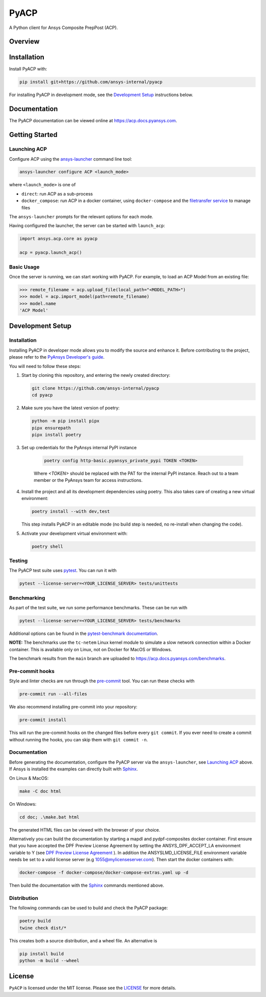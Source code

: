 PyACP
=====
|pyansys| |python| |pypi| |GH-CI| |codecov| |MIT| |black|

.. TODO: Replace `ansys-internal` with `ansys` everywhere before release.

.. |pyansys| image:: https://img.shields.io/badge/Py-Ansys-ffc107.svg?logo=data:image/png;base64,iVBORw0KGgoAAAANSUhEUgAAABAAAAAQCAIAAACQkWg2AAABDklEQVQ4jWNgoDfg5mD8vE7q/3bpVyskbW0sMRUwofHD7Dh5OBkZGBgW7/3W2tZpa2tLQEOyOzeEsfumlK2tbVpaGj4N6jIs1lpsDAwMJ278sveMY2BgCA0NFRISwqkhyQ1q/Nyd3zg4OBgYGNjZ2ePi4rB5loGBhZnhxTLJ/9ulv26Q4uVk1NXV/f///////69du4Zdg78lx//t0v+3S88rFISInD59GqIH2esIJ8G9O2/XVwhjzpw5EAam1xkkBJn/bJX+v1365hxxuCAfH9+3b9/+////48cPuNehNsS7cDEzMTAwMMzb+Q2u4dOnT2vWrMHu9ZtzxP9vl/69RVpCkBlZ3N7enoDXBwEAAA+YYitOilMVAAAAAElFTkSuQmCC
    :target: https://docs.pyansys.com/
    :alt: PyAnsys

.. |python| image:: https://img.shields.io/badge/Python-3.9%20%7C%203.9%20%7C%203.9%20%7C%203.10%20%7C%203.12-blue.svg
    :target: https://pypi.org/project/ansys-acp-core
    :alt: Python

.. |pypi| image:: https://img.shields.io/pypi/v/pyacp.svg?logo=python&logoColor=white
    :target: https://pypi.org/project/ansys-acp-core
    :alt: PyPI

.. |codecov| image:: https://codecov.io/gh/ansys-internal/pyacp/branch/main/graph/badge.svg
    :target: https://codecov.io/gh/ansys-internal/pyacp
    :alt: Codecov

.. |GH-CI| image:: https://github.com/ansys-internal/pyacp/actions/workflows/ci_cd.yml/badge.svg
    :target: https://github.com/ansys-internal/pyacp/actions/workflows/ci_cd.yml
    :alt: GH-CI

.. |MIT| image:: https://img.shields.io/badge/License-MIT-yellow.svg
    :target: https://opensource.org/licenses/MIT
    :alt: MIT

.. |black| image:: https://img.shields.io/badge/code%20style-black-000000.svg?style=flat
    :target: https://github.com/psf/black
    :alt: Black


A Python client for Ansys Composite PrepPost (ACP).

Overview
--------

.. TODO: Add a teaser for what can be done with PyACP.

Installation
------------

.. TODO: Update install instructions before release, to refer to the final package locations.

Install PyACP with:

.. code-block::

    pip install git+https://github.com/ansys-internal/pyacp

For installing PyACP in development mode, see the `Development Setup`_ instructions below.


Documentation
-------------

The PyACP documentation can be viewed online at https://acp.docs.pyansys.com.


.. _launching_server:

Getting Started
---------------

Launching ACP
^^^^^^^^^^^^^

Configure ACP using the `ansys-launcher <https://local-product-launcher.tools.docs.pyansys.com>`_ command line tool:

.. code-block:: bash

    ansys-launcher configure ACP <launch_mode>

where ``<launch_mode>`` is one of

* ``direct``: run ACP as a sub-process
* ``docker_compose``: run ACP in a docker container, using ``docker-compose`` and the `filetransfer service <https://github.com/ansys-internal/ansys-tools-filetransfer-server>`_ to manage files

The ``ansys-launcher`` prompts for the relevant options for each mode.

Having configured the launcher, the server can be started with ``launch_acp``:

.. code-block:: python

    import ansys.acp.core as pyacp

    acp = pyacp.launch_acp()


Basic Usage
^^^^^^^^^^^

Once the server is running, we can start working with PyACP. For example, to load an ACP
Model from an existing file:

.. code-block:: pycon

    >>> remote_filename = acp.upload_file(local_path="<MODEL_PATH>")
    >>> model = acp.import_model(path=remote_filename)
    >>> model.name
    'ACP Model'

Development Setup
-----------------

Installation
^^^^^^^^^^^^

Installing PyACP in developer mode allows you to modify the source and enhance it. Before contributing to the project,
please refer to the `PyAnsys Developer's guide`_.

You will need to follow these steps:

1.  Start by cloning this repository, and entering the newly created directory:

    .. code-block:: bash

        git clone https://github.com/ansys-internal/pyacp
        cd pyacp

2.  Make sure you have the latest version of poetry:

    .. code-block:: bash

        python -m pip install pipx
        pipx ensurepath
        pipx install poetry

3. Set up credentials for the PyAnsys internal PyPI instance

    .. code-block:: bash

        poetry config http-basic.pyansys_private_pypi TOKEN <TOKEN>

    Where `<TOKEN>` should be replaced with the PAT for the internal PyPI instance. Reach out to a team member or the PyAnsys team for access instructions.

4.  Install the project and all its development dependencies using poetry. This also takes care of
    creating a new virtual environment:

    .. code-block:: bash

        poetry install --with dev,test

    This step installs PyACP in an editable mode (no build step is needed, no re-install when changing the code).

5.  Activate your development virtual environment with:

    .. code-block:: bash

        poetry shell

Testing
^^^^^^^

The PyACP test suite uses `pytest`_. You can run it with

.. code-block:: bash

    pytest --license-server=<YOUR_LICENSE_SERVER> tests/unittests

Benchmarking
^^^^^^^^^^^^

As part of the test suite, we run some performance benchmarks. These can be run with

.. code-block:: bash

    pytest --license-server=<YOUR_LICENSE_SERVER> tests/benchmarks


Additional options can be found in the `pytest-benchmark documentation <https://pytest-benchmark.readthedocs.io/en/latest/usage.html>`_.

**NOTE:** The benchmarks use the ``tc-netem`` Linux kernel module to simulate a slow network
connection within a Docker container. This is available only on Linux, not on Docker for MacOS
or Windows.

The benchmark results from the ``main`` branch are uploaded to https://acp.docs.pyansys.com/benchmarks.

Pre-commit hooks
^^^^^^^^^^^^^^^^

Style and linter checks are run through the `pre-commit`_ tool. You can run these checks with

.. code-block:: bash

    pre-commit run --all-files

We also recommend installing pre-commit into your repository:

.. code-block:: bash

    pre-commit install

This will run the pre-commit hooks on the changed files before every ``git commit``. If you ever
need to create a commit without running the hooks, you can skip them with ``git commit -n``.

Documentation
^^^^^^^^^^^^^
Before generating the documentation, configure the PyACP server via the
``ansys-launcher``, see `Launching ACP <launching_server>`_ above.
If Ansys is installed the examples can directly built with `Sphinx`_.

On Linux & MacOS:

.. code-block:: sh

    make -C doc html

On Windows:

.. code-block:: batch

    cd doc; .\make.bat html

The generated HTML files can be viewed with the browser of your choice.

Alternatively you can build the documentation by starting a mapdl and pydpf-composites docker
container. First ensure that you have accepted the DPF Preview License Agreement by setting the
ANSYS_DPF_ACCEPT_LA environment variable to Y
(see `DPF Preview License Agreement <https://dpf.docs.pyansys.com/version/stable/user_guide/getting_started_with_dpf_server.html#dpf-preview-license-agreement>`_
). In addition the  ANSYSLMD_LICENSE_FILE environment variable needs be set to a
valid license server (e.g 1055@mylicenseserver.com). Then start the docker containers with:

.. code-block:: bash

    docker-compose -f docker-compose/docker-compose-extras.yaml up -d

Then build the documentation with the `Sphinx`_ commands mentioned above.


Distribution
^^^^^^^^^^^^

The following commands can be used to build and check the PyACP package:

.. code-block:: bash

    poetry build
    twine check dist/*

This creates both a source distribution, and a wheel file. An alternative is

.. code-block:: bash

    pip install build
    python -m build --wheel

License
-------
``PyACP`` is licensed under the MIT license. Please see the `LICENSE <https://github.com/ansys-internal/pyacp/raw/main/LICENSE>`_ for more details.


.. _black: https://github.com/psf/black
.. _flake8: https://flake8.pycqa.org/en/latest/
.. _isort: https://github.com/PyCQA/isort
.. _PyAnsys Developer's guide: https://dev.docs.pyansys.com/
.. _pre-commit: https://pre-commit.com/
.. _pytest: https://docs.pytest.org/en/stable/
.. _Sphinx: https://www.sphinx-doc.org/en/master/
